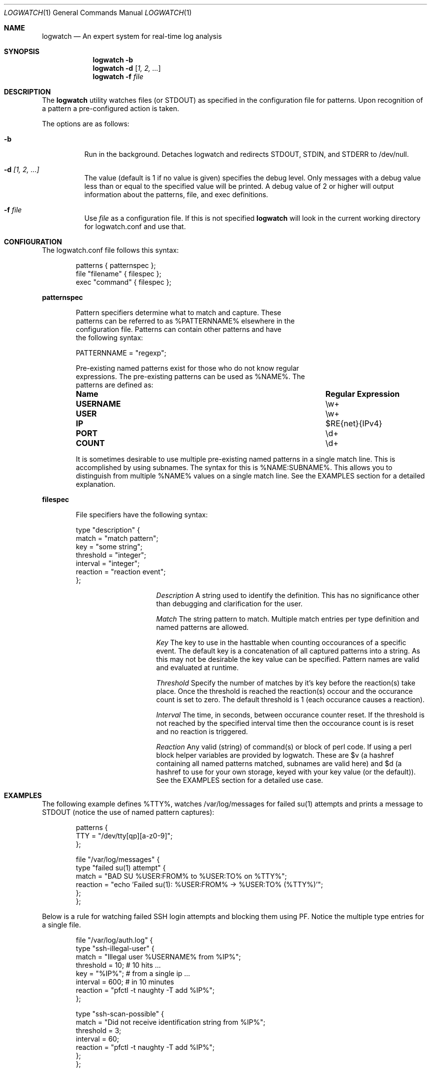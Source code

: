 .Dd February 21, 2006
.Dt LOGWATCH 1
.Os
.Sh NAME
.Nm logwatch
.Nd An expert system for real-time log analysis
.Sh SYNOPSIS
.Nm
.Fl b 
.Nm
.Fl d
.Op Ar 1, 2, ...
.Nm
.Fl f Ar file 
.Sh DESCRIPTION
The
.Nm
utility watches files (or STDOUT) as specified in the configuration file
for patterns.  Upon recognition of a pattern a pre-configured action is
taken.
.Pp
The options are as follows:
.Bl -tag -width indent
.It Fl b
Run in the background.  Detaches logwatch and redirects STDOUT, STDIN,
and STDERR to /dev/null.
.It Fl d Ar [1, 2, ...]
The value (default is 1 if no value is given) specifies the debug level.
Only messages with a debug value less than or equal to the specified
value will be printed.  A debug value of 2 or higher will output
information about the patterns, file, and exec definitions.
.It Fl f Ar file 
Use
.Ar file
as a configuration file.  If this is not specified
.Nm
will look in the current working directory for logwatch.conf and use
that.
.El
.Sh CONFIGURATION 
The logwatch.conf file follows this syntax:
.Bd -literal -offset "indent"
patterns { patternspec };
file "filename" { filespec };
exec "command" { filespec };
.Ed
.Pp
.ft B
patternspec
.ft P
.Bd -literal -offset "indent"
Pattern specifiers determine what to match and capture.  These
patterns can be referred to as %PATTERNNAME% elsewhere in the
configuration file.  Patterns can contain other patterns and have
the following syntax:

PATTERNNAME = "regexp";

Pre-existing named patterns exist for those who do not know regular
expressions.  The pre-existing patterns can be used as %NAME%.  The
patterns are defined as:
.Bl -column ".Sy USERNAME" ".Sy Regular Expression" 
.It Sy "Name" Ta Sy "Regular Expression"
.It Li USERNAME Ta \ew\&+
.It Li USER Ta \ew\&+
.It Li IP Ta $RE{net}{IPv4}
.It Li PORT Ta \ed\&+
.It Li COUNT Ta \ed\&+
.El

It is sometimes desirable to use multiple pre-existing named patterns in
a single match line.  This is accomplished by using subnames.  The
syntax for this is %NAME:SUBNAME%.  This allows you to distinguish from
multiple %NAME% values on a single match line.  See the EXAMPLES section
for a detailed explanation.
.Ed
.Pp
.ft B
filespec
.ft P
.Bd -literal -offset "indent"
File specifiers have the following syntax:

type "description" {
    match = "match pattern";
    key = "some string";
    threshold = "integer";
    interval = "integer";
    reaction = "reaction event";
};

.Bl -column ".Sy Description"
.It Em Description Ta A string used to identify the definition.  This has no significance other than debugging and clarification for the user.

.It Em Match Ta The string pattern to match.  Multiple match entries per type definition and named patterns are allowed.

.It Em Key Ta The key to use in the hasttable when counting occourances of a specific event.  The default key is a concatenation of all captured patterns into a string.  As this may not be desirable the key value can be specified.  Pattern names are valid and evaluated at runtime.

.It Em Threshold Ta Specify the number of matches by it's key before the reaction(s) take place.  Once the threshold is reached the reaction(s) occour and the occurance count is set to zero.  The default threshold is 1 (each occurance causes a reaction).

.It Em Interval Ta The time, in seconds, between occurance counter reset.  If the threshold is not reached by the specified interval time then the occourance count is is reset and no reaction is triggered.

.It Em Reaction Ta Any valid (string) of command(s) or block of perl code.  If using a perl block helper variables are provided by logwatch.  These are $v (a hashref containing all named patterns matched, subnames are valid here) and $d (a hashref to use for your own storage, keyed with your key value (or the default)).  See the EXAMPLES section for a detailed use case.
.El
.Ed
.Pp
.Sh EXAMPLES 
The following example defines %TTY%, watches /var/log/messages for
failed su(1) attempts and prints a message to STDOUT (notice the use of
named pattern captures):
.Bd -literal -offset "indent"
patterns {
    TTY = "/dev/tty[qp][a-z0-9]";
};

file "/var/log/messages" {
    type "failed su(1) attempt" {
        match = "BAD SU %USER:FROM% to %USER:TO% on %TTY%";
        reaction = "echo 'Failed su(1): %USER:FROM% -> %USER:TO% (%TTY%)'";
    };
};
.Ed
.Pp
Below is a rule for watching failed SSH login attempts and blocking
them using PF.  Notice the multiple type entries for a single file.
.Bd -literal -offset "indent"
file "/var/log/auth.log" {
    type "ssh-illegal-user" {
        match = "Illegal user %USERNAME% from %IP%";
        threshold = 10;   # 10 hits ...
        key = "%IP%";     # from a single ip ...
        interval = 600;   # in 10 minutes
        reaction = "pfctl -t naughty -T add %IP%";
    };

    type "ssh-scan-possible" {
        match = "Did not receive identification string from %IP%";
        threshold = 3;
        interval = 60;
        reaction = "pfctl -t naughty -T add %IP%";
    };
};
.Ed
.Pp
The following is an example of watching tcpdump output for SYN packets
destined to port 22 and printing a message.  The second type statement
is useful for watching portscans.
.Bd -literal -offset "indent"
exec "tcpdump -li em0 -n 2< /dev/null" {
    type "ssh-connect" {
        match = "%IP:SRC%.\ed+ < %IP:DST%.22: S";
        reaction = "echo 'SSH connect(): %IP:SRC% -< %IP:DST%'";
    };

    type "port-scan" {
        match = "%IP:SRC%.%PORT% < %IP:DST%.%PORT:DST%: S";
        key = "%IP:SRC%";
        threshold = 30;
        interval = 5; 
        reaction = "echo 'Port scan from %IP:SRC%'";
    };
};
.Ed
.Pp
.Sh AUTHOR
.An -nosplit
.An "Jordan Sissel"
.Aq jls@csh.rit.edu
wrote and maintains
.Nm .
.An "Wesley Shields"
.Aq wxs@csh.rit.edu
wrote the manual page.
.Sh BUGS
There are no known bugs at this time.  Bugs can be reported to
.An jls@csh.rit.edu .
